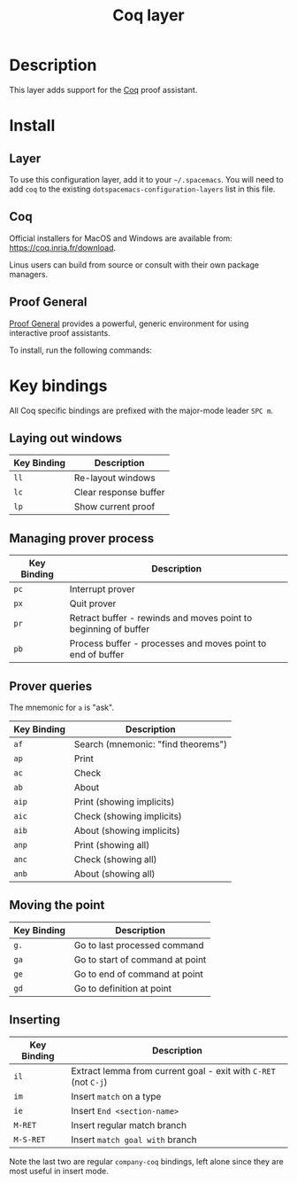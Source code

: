 #+TITLE: Coq layer

[[file:img/coq.png]]

* Table of Contents                                        :TOC_4_org:noexport:
 - [[Description][Description]]
 - [[Install][Install]]
   - [[Layer][Layer]]
   - [[Coq][Coq]]
   - [[Proof General][Proof General]]
 - [[Key bindings][Key bindings]]
   - [[Laying out windows][Laying out windows]]
   - [[Managing prover process][Managing prover process]]
   - [[Prover queries][Prover queries]]
   - [[Moving the point][Moving the point]]
   - [[Inserting][Inserting]]

* Description
This layer adds support for the [[https://coq.inria.fr/][Coq]] proof assistant.

* Install
** Layer
To use this configuration layer, add it to your =~/.spacemacs=. You will need to
add =coq= to the existing =dotspacemacs-configuration-layers= list in this file.


** Coq
Official installers for MacOS and Windows are available from:
[[https://coq.inria.fr/download]].

Linus users can build from source or consult with their own package managers.


** Proof General
[[https://github.com/ProofGeneral/PG][Proof General]] provides a powerful, generic environment for using interactive
proof assistants.

To install, run the following commands:


* Key bindings
All Coq specific bindings are prefixed with the major-mode leader ~SPC m~.

** Laying out windows

| Key Binding | Description           |
|-------------+-----------------------|
| ~ll~        | Re-layout windows     |
| ~lc~        | Clear response buffer |
| ~lp~        | Show current proof    |

** Managing prover process

| Key Binding | Description                                                     |
|-------------+-----------------------------------------------------------------|
| ~pc~        | Interrupt prover                                                |
| ~px~        | Quit prover                                                     |
| ~pr~        | Retract buffer - rewinds and moves point to beginning of buffer |
| ~pb~        | Process buffer - processes and moves point to end of buffer     |

** Prover queries
The mnemonic for =a= is "ask".

| Key Binding | Description                        |
|-------------+------------------------------------|
| ~af~        | Search (mnemonic: "find theorems") |
| ~ap~        | Print                              |
| ~ac~        | Check                              |
| ~ab~        | About                              |
| ~aip~       | Print (showing implicits)          |
| ~aic~       | Check (showing implicits)          |
| ~aib~       | About (showing implicits)          |
| ~anp~       | Print (showing all)                |
| ~anc~       | Check (showing all)                |
| ~anb~       | About (showing all)                |

** Moving the point

| Key Binding | Description                     |
|-------------+---------------------------------|
| ~g.~        | Go to last processed command    |
| ~ga~        | Go to start of command at point |
| ~ge~        | Go to end of command at point   |
| ~gd~        | Go to definition at point       |

** Inserting

| Key Binding | Description                                                     |
|-------------+-----------------------------------------------------------------|
| ~il~        | Extract lemma from current goal - exit with ~C-RET~ (not ~C-j~) |
| ~im~        | Insert =match= on a type                                        |
| ~ie~        | Insert =End <section-name>=                                     |
| ~M-RET~     | Insert regular match branch                                     |
| ~M-S-RET~   | Insert =match goal with= branch                                 |

Note the last two are regular =company-coq= bindings, left alone since they are
most useful in insert mode.
